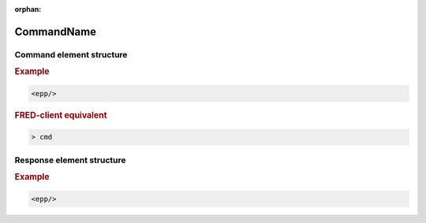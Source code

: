 :orphan:

.. index:: keyword

.. http://www.sphinx-doc.org/en/1.5.1/markup/misc.html#index-generating-markup

CommandName
===========

Command element structure
-------------------------

.. rubric:: Example

.. code-block:: xml

   <epp/>

.. rubric:: FRED-client equivalent

.. code-block:: shell

   > cmd

Response element structure
--------------------------

.. rubric:: Example

.. code-block:: xml

   <epp/>
